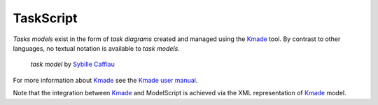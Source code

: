 .. .. coding=utf-8

.. highlight:: TaskScript

.. index::  ! TaskScript
    pair: Script ; TaskScript

.. _TaskScript:

TaskScript
==========

*Tasks models* exist in the form of *task diagrams* created and managed using
the Kmade_ tool. By contrast to other languages, no textual notation is
available to *task models*.

.. figure:: media/KMADE-task-model.jpg

    *task model* by `Sybille Caffiau <http://iihm.imag.fr/en/member/caffiau/>`__


For more information about Kmade_ see the `Kmade user manual`_.

Note that the integration between Kmade_ and ModelScript is achieved via
the XML representation of Kmade_ model.

..  _Kmade: https://forge.lias-lab.fr/projects/kmade

..  _`Kmade user manual`: https://forge.lias-lab.fr/attachments/download/4/KMADe-1.0-UserManual-FR.pdf